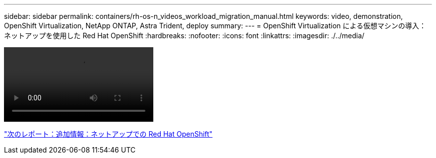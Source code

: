 ---
sidebar: sidebar 
permalink: containers/rh-os-n_videos_workload_migration_manual.html 
keywords: video, demonstration, OpenShift Virtualization, NetApp ONTAP, Astra Trident, deploy 
summary:  
---
= OpenShift Virtualization による仮想マシンの導入：ネットアップを使用した Red Hat OpenShift
:hardbreaks:
:nofooter: 
:icons: font
:linkattrs: 
:imagesdir: ./../media/


video::rh-os-n_use_cases_openshift_virt_vm_deploy.mp4[]
link:rh-os-n_additional_information.html["次のレポート：追加情報：ネットアップでの Red Hat OpenShift"]
